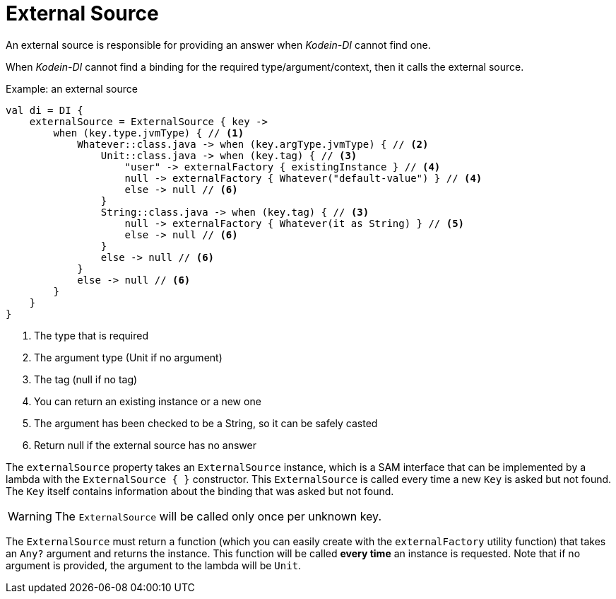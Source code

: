 = External Source

An external source is responsible for providing an answer when _Kodein-DI_ cannot find one.

When _Kodein-DI_ cannot find a binding for the required type/argument/context, then it calls the external source.

[source, kotlin]
.Example: an external source
----
val di = DI {
    externalSource = ExternalSource { key ->
        when (key.type.jvmType) { // <1>
            Whatever::class.java -> when (key.argType.jvmType) { // <2>
                Unit::class.java -> when (key.tag) { // <3>
                    "user" -> externalFactory { existingInstance } // <4>
                    null -> externalFactory { Whatever("default-value") } // <4>
                    else -> null // <6>
                }
                String::class.java -> when (key.tag) { // <3>
                    null -> externalFactory { Whatever(it as String) } // <5>
                    else -> null // <6>
                }
                else -> null // <6>
            }
            else -> null // <6>
        }
    }
}
----
<1> The type that is required
<2> The argument type (Unit if no argument)
<3> The tag (null if no tag)
<4> You can return an existing instance or a new one
<5> The argument has been checked to be a String, so it can be safely casted
<6> Return null if the external source has no answer

The `externalSource` property takes an `ExternalSource` instance, which is a SAM interface that can be implemented by a lambda with the `ExternalSource { }` constructor.
This `ExternalSource` is called every time a new `Key` is asked but not found.
The `Key` itself contains information about the binding that was asked but not found.

WARNING: The `ExternalSource` will be called only once per unknown key.

The `ExternalSource` must return a function (which you can easily create with the `externalFactory` utility function) that takes an `Any?` argument and returns the instance.
This function will be called *every time* an instance is requested.
Note that if no argument is provided, the argument to the lambda will be `Unit`.

